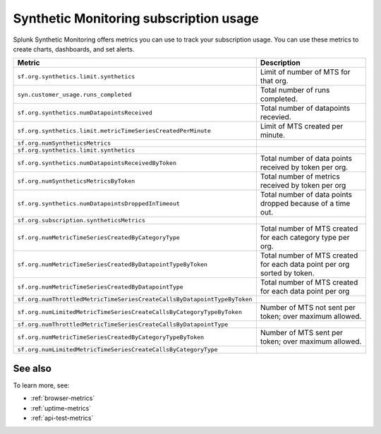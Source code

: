 .. _synthetics-usage:

*********************************************************************
Synthetic Monitoring subscription usage 
*********************************************************************

.. meta::
   :description: Synthetic Monitoring subscription usage.


Splunk Synthetic Monitoring offers metrics you can use to track your subscription usage. You can use these metrics to create charts, dashboards, and set alerts. 



.. list-table:: 
   :widths: 25 25 
   :header-rows: 1

   * - :strong:`Metric`
     - :strong:`Description`
   * - ``sf.org.synthetics.limit.synthetics``
     - Limit of number of MTS for that org. 
   * - ``syn.customer_usage.runs_completed``
     - Total number of runs completed. 
   * - ``sf.org.synthetics.numDatapointsReceived``
     - Total number of datapoints recevied. 
   * - ``sf.org.synthetics.limit.metricTimeSeriesCreatedPerMinute``
     - Limit of MTS created per minute. 
   * - ``sf.org.numSyntheticsMetrics``
     - 
   * - ``sf.org.synthetics.limit.synthetics``
     - 
   * - ``sf.org.synthetics.numDatapointsReceivedByToken``
     - Total number of data points received by token per org. 
   * - ``sf.org.numSyntheticsMetricsByToken``
     - Total number of metrics received by token per org
   * - ``sf.org.synthetics.numDatapointsDroppedInTimeout``
     - Total number of data points dropped because of a time out. 
   * - ``sf.org.subscription.syntheticsMetrics``
     - 
   * - ``sf.org.numMetricTimeSeriesCreatedByCategoryType``
     - Total number of MTS created for each category type per org. 
   * - ``sf.org.numMetricTimeSeriesCreatedByDatapointTypeByToken``
     - Total number of MTS created for each data point per org sorted by token. 
   * - ``sf.org.numMetricTimeSeriesCreatedByDatapointType``
     - Total number of MTS created for each data point per org
   * - ``sf.org.numThrottledMetricTimeSeriesCreateCallsByDatapointTypeByToken``
     - 
   * - ``sf.org.numLimitedMetricTimeSeriesCreateCallsByCategoryTypeByToken``
     - Number of MTS not sent per token; over maximum allowed.
   * - ``sf.org.numThrottledMetricTimeSeriesCreateCallsByDatapointType``
     - 
   * - ``sf.org.numMetricTimeSeriesCreatedByCategoryTypeByToken``
     - Number of MTS sent per token; over maximum allowed.
   * - ``sf.org.numLimitedMetricTimeSeriesCreateCallsByCategoryType``
     -







See also
==========

To learn more, see: 

* :ref:`browser-metrics`
* :ref:`uptime-metrics`
* :ref:`api-test-metrics`

